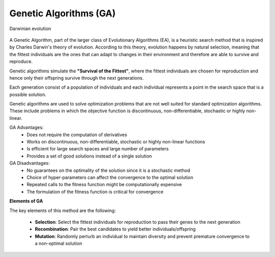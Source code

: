 Genetic Algorithms (GA)
=======================

.. figure:: /images/evolution.jpg
   :align: center
   :alt: Darwinian evolution
   :width: 60%

   Darwinian evolution


A Genetic Algorithm, part of the larger class of Evolutionary Algorithms (EA),
is a heuristic search method that is inspired by Charles Darwin's theory of
evolution. According to this theory, evolution happens by natural selection,
meaning that the fittest individuals are the ones that can adapt to changes
in their environment and therefore are able to survive and reproduce.

Genetic algorithms simulate the **"Survival of the Fittest"**, where the
fittest individuals are chosen for reproduction and hence only their offspring
survive through the next generations.

Each generation consist of a population of individuals and each individual
represents a point in the search space that is a possible solution.

Genetic algorithms are used to solve optimization problems that are not well
suited for standard optimization algorithms. These include problems in which the
objective function is discontinuous, non-differentiable, stochastic or
highly non-linear.

GA Advantages:
 * Does not require the computation of derivatives
 * Works on discontinuous, non-differentiable, stochastic or highly non-linear functions
 * Is efficient for large search spaces and large number of parameters
 * Provides a set of good solutions instead of a single solution

GA Disadvantages:
 * No guarantees on the optimality of the solution since it is a stochastic method
 * Choice of hyper-parameters can affect the convergence to the optimal solution
 * Repeated calls to the fitness function might be computationally expensive
 * The formulation of the fitness function is critical for convergence


**Elements of GA**

The key elements of this method are the following:

 * **Selection**: Select the fittest individuals for reproduction to pass their
   genes to the next generation
 * **Recombination**: Pair the best candidates to yield better individuals/offspring
 * **Mutation**: Randomly perturb an individual to maintain diversity and prevent
   premature convergence to a non-optimal solution

